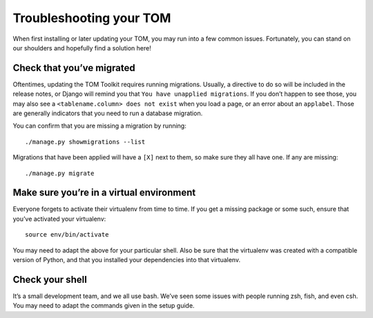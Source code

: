 Troubleshooting your TOM
========================

When first installing or later updating your TOM, you may run into a few
common issues. Fortunately, you can stand on our shoulders and hopefully
find a solution here!

Check that you’ve migrated
--------------------------

Oftentimes, updating the TOM Toolkit requires running migrations.
Usually, a directive to do so will be included in the release notes, or
Django will remind you that ``You have unapplied migrations``. If you
don’t happen to see those, you may also see a
``<tablename.column> does not exist`` when you load a page, or an error
about an ``applabel``. Those are generally indicators that you need to
run a database migration.

You can confirm that you are missing a migration by running:

::

   ./manage.py showmigrations --list

Migrations that have been applied will have a ``[X]`` next to them, so
make sure they all have one. If any are missing:

::

   ./manage.py migrate

Make sure you’re in a virtual environment
-----------------------------------------

Everyone forgets to activate their virtualenv from time to time. If you
get a missing package or some such, ensure that you’ve activated your
virtualenv:

::

   source env/bin/activate

You may need to adapt the above for your particular shell. Also be sure
that the virtualenv was created with a compatible version of Python, and
that you installed your dependencies into that virtualenv.

Check your shell
----------------

It’s a small development team, and we all use bash. We’ve seen some
issues with people running zsh, fish, and even csh. You may need to
adapt the commands given in the setup guide.
